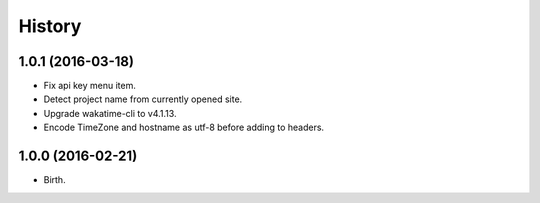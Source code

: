 
History
-------


1.0.1 (2016-03-18)
++++++++++++++++++

- Fix api key menu item.
- Detect project name from currently opened site.
- Upgrade wakatime-cli to v4.1.13.
- Encode TimeZone and hostname as utf-8 before adding to headers.


1.0.0 (2016-02-21)
++++++++++++++++++

- Birth.

